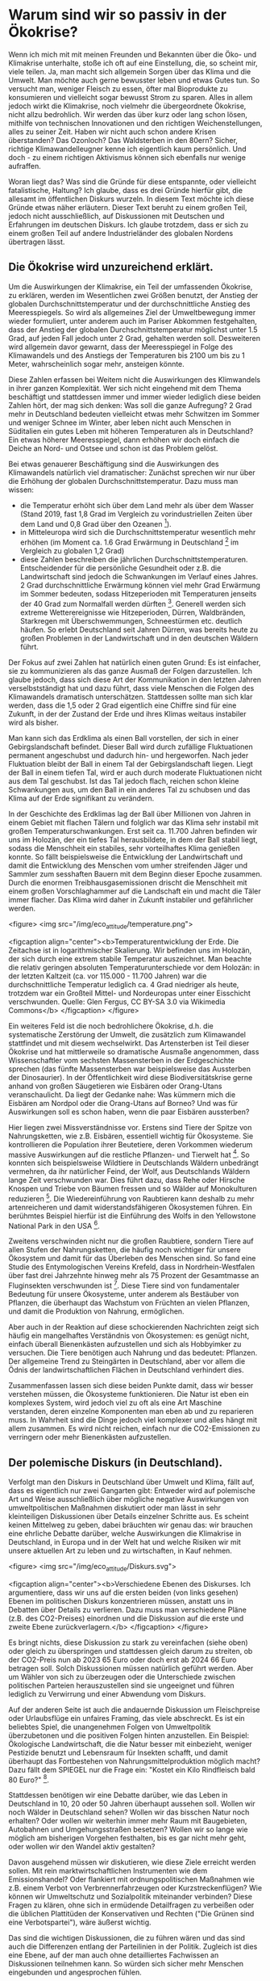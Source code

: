 * Warum sind wir so passiv in der Ökokrise?

Wenn ich mich mit mit meinen Freunden und Bekannten über die Öko- und Klimakrise unterhalte, stoße ich oft auf eine Einstellung, die, so scheint mir, viele teilen.
Ja, man macht sich allgemein Sorgen über das Klima und die Umwelt. Man möchte auch gerne bewusster leben und etwas Gutes tun. So versucht man, weniger Fleisch zu essen, öfter mal Bioprodukte zu konsumieren und vielleicht sogar bewusst Strom zu sparen. 
Alles in allem jedoch wirkt die Klimakrise, noch vielmehr die übergeordnete Ökokrise, nicht allzu bedrohlich. Wir werden das über kurz oder lang schon lösen, mithilfe von technischen Innovationen und den richtigen Weichenstellungen, alles zu seiner Zeit. Haben wir nicht auch schon andere Krisen überstanden? Das Ozonloch? Das Waldsterben in den 80ern?
Sicher, richtige Klimawandelleugner kenne ich eigentlich kaum persönlich. Und doch - zu einem richtigen Aktivismus können sich ebenfalls nur wenige aufraffen.

Woran liegt das? Was sind die Gründe für diese entspannte, oder vielleicht fatalistische, Haltung?
Ich glaube, dass es drei Gründe hierfür gibt, die allesamt im öffentlichen Diskurs wurzeln. In diesem Text möchte ich diese Gründe etwas näher erläutern.
Dieser Text beruht zu einem großen Teil, jedoch nicht ausschließlich, auf Diskussionen mit Deutschen und Erfahrungen im deutschen Diskurs. Ich glaube trotzdem, dass er sich zu einem großen Teil auf andere Industrieländer des globalen Nordens übertragen lässt.

** Die Ökokrise wird unzureichend erklärt.
Um die Auswirkungen der Klimakrise, ein Teil der umfassenden Ökokrise, zu erklären, werden im Wesentlichen zwei Größen benutzt, der Anstieg der globalen Durchschnittstemperatur und der durchschnittliche Anstieg des Meeresspiegels.
So wird als allgemeines Ziel der Umweltbewegung immer wieder formuliert, unter anderem auch im Pariser Abkommen festgehalten, dass der Anstieg der globalen Durchschnittstemperatur möglichst unter 1.5 Grad, auf jeden Fall jedoch unter 2 Grad, gehalten werden soll.
Desweiteren wird allgemein davor gewarnt, dass der Meeresspiegel in Folge des Klimawandels und des Anstiegs der Temperaturen bis 2100 um bis zu 1 Meter, wahrscheinlich sogar mehr, ansteigen könnte.

Diese Zahlen erfassen bei Weitem nicht die Auswirkungen des Klimwandels in ihrer ganzen Komplexität.
Wer sich nicht eingehend mit dem Thema beschäftigt und stattdessen immer und immer wieder lediglich diese beiden Zahlen hört, der mag sich denken: Was soll die ganze Aufregung?
2 Grad mehr in Deutschland bedeuten vielleicht etwas mehr Schwitzen im Sommer und weniger Schnee im Winter, aber leben nicht auch Menschen in Süditalien ein gutes Leben mit höheren Temperaturen als in Deutschland? Ein etwas höherer Meeresspiegel, dann erhöhen wir doch einfach die Deiche an Nord- und Ostsee und schon ist das Problem gelöst.

Bei etwas genauerer Beschäftigung sind die Auswirkungen des Klimawandels natürlich viel dramatischer:
Zunächst sprechen wir nur über die Erhöhung der globalen Durchschnittstemperatur.
Dazu muss man wissen: 
- die Temperatur erhöht sich über dem Land mehr als über dem Wasser (Stand 2019, fast 1,8 Grad im Vergleich zu vorindustriellen Zeiten über dem Land und 0,8 Grad über den Ozeanen [fn:1]).
- in Mitteleuropa wird sich die Durchschnittstemperatur wesentlich mehr erhöhen (im Moment ca. 1.6 Grad Erwärmung in Deutschland [fn:2] im Vergleich zu globalen 1,2 Grad)
- diese Zahlen beschreiben die jährlichen Durchschnittstemperaturen. Entscheidender für die persönliche Gesundheit oder z.B. die Landwirtschaft sind jedoch die Schwankungen im Verlauf eines Jahres. 2 Grad durchschnittliche Erwärmung können viel mehr Grad Erwärmung im Sommer bedeuten, sodass Hitzeperioden mit Temperaturen jenseits der 40 Grad zum Normalfall werden dürften [fn:3]. Generell werden sich extreme Wetterereignisse wie Hitzeperioden, Dürren, Waldbränden, Starkregen mit Überschwemmungen, Schneestürmen etc. deutlich häufen. So erlebt Deutschland seit Jahren Dürren, was bereits heute zu großen Problemen in der Landwirtschaft und in den deutschen Wäldern führt.

Der Fokus auf zwei Zahlen hat natürlich einen guten Grund: Es ist einfacher, sie zu kommunizieren als das ganze Ausmaß der Folgen darzustellen. Ich glaube jedoch, dass sich diese Art der Kommunikation in den letzten Jahren verselbstständigt hat und dazu führt, dass viele Menschen die Folgen des Klimawandels dramatisch unterschätzen. Stattdessen sollte man sich klar werden, dass die 1,5 oder 2 Grad eigentlich eine Chiffre sind für eine Zukunft, in der der Zustand der Erde und ihres Klimas weitaus instabiler wird als bisher. 

Man kann sich das Erdklima als einen Ball vorstellen, der sich in einer Gebirgslandschaft befindet. Dieser Ball wird durch zufällige Fluktuationen permanent angeschubst und dadurch hin- und hergeworfen. Nach jeder Fluktuation bleibt der Ball in einem Tal der Gebirgslandschaft liegen. Liegt der Ball in einem tiefen Tal, wird er auch durch moderate Fluktuationen nicht aus dem Tal geschubst. Ist das Tal jedoch flach, reichen schon kleine Schwankungen aus, um den Ball in ein anderes Tal zu schubsen und das Klima auf der Erde signifikant zu verändern.

In der Geschichte des Erdklimas lag der Ball über Millionen von Jahren in einem Gebiet mit flachen Tälern und folglich war das Klima sehr instabil mit großen Temperaturschwankungen. Erst seit ca. 11.700 Jahren befinden wir uns im Holozän, der ein tiefes Tal herausbildete, in dem der Ball stabil liegt, sodass die Menschheit ein stabiles, sehr vorteilhaftes Klima genießen konnte. So fällt beispielsweise die Entwicklung der Landwirtschaft und damit die Entwicklung des Menschen vom umher streifenden Jäger und Sammler zum sesshaften Bauern mit dem Beginn dieser Epoche zusammen.
Durch die enormen Treibhausgasemissionen drischt die Menschheit mit einem großen Vorschlaghammer auf die Landschaft ein und macht die Täler immer flacher. Das Klima wird daher in Zukunft instabiler und gefährlicher werden.

<figure>
<img src="/img/eco_attitude/temperature.png">

<figcaption align="center"><b>Temperaturentwicklung der Erde. Die Zeitachse ist in logarithmischer Skalierung. Wir befinden uns im Holozän, der sich durch eine extrem stabile Temperatur auszeichnet. Man beachte die relativ geringen absoluten Temperaturunterschiede vor dem Holozän: in der letzten Kaltzeit (ca. vor 115.000 - 11.700 Jahren) war die durchschnittliche Temperatur lediglich ca. 4 Grad niedriger als heute, trotzdem war ein Großteil Mittel- und Nordeuropas unter einer Eisschicht verschwunden. Quelle: Glen Fergus, CC BY-SA 3.0 via Wikimedia Commons</b>
</figcaption>
</figure>


Ein weiteres Feld ist die noch bedrohlichere Ökokrise, d.h. die systematische Zerstörung der Umwelt, die zusätzlich zum Klimawandel stattfindet und mit diesem wechselwirkt.
Das Artensterben ist Teil dieser Ökokrise und hat mittlerweile so dramatische Ausmaße angenommen, dass Wissenschaftler vom sechsten Massensterben in der Erdgeschichte sprechen (das fünfte Massensterben war beispielsweise das Aussterben der Dinosaurier). In der Öffentlichkeit wird diese Biodiversitätskrise gerne anhand von großen Säugetieren wie Eisbären oder Orang-Utans veranschaulicht. Da liegt der Gedanke nahe: Was kümmern mich die Eisbären am Nordpol oder die Orang-Utans auf Borneo? Und was für Auswirkungen soll es schon haben, wenn die paar Eisbären aussterben?

Hier liegen zwei Missverständnisse vor.
Erstens sind Tiere der Spitze von Nahrungsketten, wie z.B. Eisbären, essentiell wichtig für Ökosysteme. Sie kontrollieren die Population ihrer Beutetiere, deren Vorkommen wiederum massive Auswirkungen auf die restliche Pflanzen- und Tierwelt hat [fn:4]. So konnten sich beispielsweise Wildtiere in Deutschlands Wäldern unbedrängt vermehren, da ihr natürlicher Feind, der Wolf, aus Deutschlands Wäldern lange Zeit verschwunden war. Dies führt dazu, dass Rehe oder Hirsche Knospen und Triebe von Bäumen fressen und so Wälder auf Monokulturen reduzieren [fn:5]. Die Wiedereinführung von Raubtieren kann deshalb zu mehr artenreicheren und damit widerstandsfähigeren Ökosystemen führen. Ein berühmtes Beispiel hierfür ist die Einführung des Wolfs in den Yellowstone National Park in den USA [fn:6].

Zweitens verschwinden nicht nur die großen Raubtiere, sondern Tiere auf allen Stufen der Nahrungsketten, die häufig noch wichtiger für unsere Ökosystem und damit für das Überleben des Menschen sind. So fand eine Studie des Entymologischen Vereins Krefeld, dass in Nordrhein-Westfalen über fast drei Jahrzehnte hinweg mehr als 75 Prozent der Gesamtmasse an Fluginsekten verschwunden ist [fn:7]. Diese Tiere sind von fundamentaler Bedeutung für unsere Ökosysteme, unter anderem als Bestäuber von Pflanzen, die überhaupt das Wachstum von Früchten an vielen Pflanzen, und damit die Produktion von Nahrung, ermöglichen. 

Aber auch in der Reaktion auf diese schockierenden Nachrichten zeigt sich häufig ein mangelhaftes Verständnis von Ökosystemen: es genügt nicht, einfach überall Bienenkästen aufzustellen und sich als Hobbyimker zu versuchen. Die Tiere benötigen auch Nahrung und das bedeutet: Pflanzen. Der allgemeine Trend zu Steingärten in Deutschland, aber vor allem die Ödnis der landwirtschaftlichen Flächen in Deutschland verhindert dies.

Zusammenfassen lassen sich diese beiden Punkte damit, dass wir besser verstehen müssen, die Ökosysteme funktionieren. Die Natur ist eben ein komplexes System, wird jedoch viel zu oft als eine Art Maschine verstanden, deren einzelne Komponenten man eben ab und zu reparieren muss. In Wahrheit sind die Dinge jedoch viel komplexer und alles hängt mit allem zusammen. Es wird nicht reichen, einfach nur die CO2-Emissionen zu verringern oder mehr Bienenkästen aufzustellen.

** Der polemische Diskurs (in Deutschland).


Verfolgt man den Diskurs in Deutschland über Umwelt und Klima, fällt auf, dass es eigentlich nur zwei Gangarten gibt: Entweder wird auf polemische Art und Weise ausschließlich über mögliche negative Auswirkungen von umweltpolitischen Maßnahmen diskutiert oder man lässt in sehr kleinteiligen Diskussionen über Details einzelner Schritte aus. Es scheint keinen Mittelweg zu geben, dabei bräuchten wir genau das: wir brauchen eine ehrliche Debatte darüber, welche Auswirkungen die Klimakrise in Deutschland, in Europa und in der Welt hat und welche Risiken wir mit unsere aktuellen Art zu leben und zu wirtschaften, in Kauf nehmen.

<figure>
<img src="/img/eco_attitude/Diskurs.svg">

<figcaption align="center"><b>Verschiedene Ebenen des Diskurses. Ich argumentiere, dass wir uns auf die ersten beiden (von links gesehen) Ebenen im politischen Diskurs konzentrieren müssen, anstatt uns in Debatten über Details zu verlieren. Dazu muss man verschiedene Pläne (z.B. des CO2-Preises) einordnen und die Diskussion auf die erste und zweite Ebene zurückverlagern.</b>
</figcaption>
</figure>


Es bringt nichts, diese Diskussion zu stark zu vereinfachen (siehe oben) oder gleich zu überspringen und stattdessen gleich darum zu streiten, ob der CO2-Preis nun ab 2023 65 Euro oder doch erst ab 2024 66 Euro betragen soll. Solch Diskussionen müssen natürlich geführt werden. Aber um Wähler von sich zu überzeugen oder die Unterschiede zwischen politischen Parteien herauszustellen sind sie ungeeignet und führen lediglich zu Verwirrung und einer Abwendung vom Diskurs.

Auf der anderen Seite ist auch die andauernde Diskussion um Fleischpreise oder Urlaubsflüge ein unfaires Framing, das viele abschreckt. Es ist ein beliebtes Spiel, die unangenehmen Folgen von Umweltpolitik überzubetonen und die positiven Folgen hinten anzustellen. Ein Beispiel: Ökologische Landwirtschaft, die die Natur besser mit einbezieht, weniger Pestizide benutzt und Lebensraum für Insekten schafft, und damit überhaupt das Fortbestehen von Nahrungsmittelproduktion möglich macht? Dazu fällt dem SPIEGEL nur die Frage ein: "Kostet ein Kilo Rindfleisch bald 80 Euro?" [fn:8].

Stattdessen benötigen wir eine Debatte darüber, wie das Leben in Deutschland in 10, 20 oder 50 Jahren überhaupt aussehen soll. Wollen wir noch Wälder in Deutschland sehen? Wollen wir das bisschen Natur noch erhalten? Oder wollen wir weiterhin immer mehr Raum mit Baugebieten, Autobahnen und Umgehungsstraßen besetzen? Wollen wir so lange wie möglich am bisherigen Vorgehen festhalten, bis es gar nicht mehr geht, oder wollen wir den Wandel aktiv gestalten? 

Davon ausgehend müssen wir diskutieren, wie diese Ziele erreicht werden sollen. Mit rein marktwirtschaftlichen Instrumenten wie dem Emissionshandel? Oder flankiert mit ordnungspolitischen Maßnahmen wie z.B. einem Verbot von Verbrennerfahrzeugen oder Kurzstreckenflügen? Wie können wir Umweltschutz und Sozialpolitik miteinander verbinden? Diese Fragen zu klären, ohne sich in ermüdende Detailfragen zu verbeißen oder die üblichen Plattitüden der Konservativen und Rechten ("Die Grünen sind eine Verbotspartei"), wäre äußerst wichtig.

Das sind die wichtigen Diskussionen, die zu führen wären und das sind auch die Differenzen entlang der Parteilinien in der Politik. Zugleich ist dies eine Ebene, auf der man auch ohne detailliertes Fachwissen an Diskussionen teilnehmen kann. So würden sich sicher mehr Menschen eingebunden und angesprochen fühlen.

** Die globale Dimension wirkt lähmend.



Die Ökokrise ist ein beängstigendes Thema, wenn man sich mit ihr beschäftigt. Das Ausmaß der Umweltzerstörung ist schockierend und die Auswirkungen der Klimakrise sind bereits überall auf der Welt zu spüren.
Die Herausforderungen der Klimakrise sind global, wir müssen die Emissionen auf der ganzen Welt auf null (oder sogar negativ) senken, um die Erderhitzung aufzuhalten.
Diese globale Skala kann einschüchtern und lähmen: Was kann ich als Einzelner schon bewirken? Was kann ein Politikwechsel in Deutschland, das doch "nur" für knapp 2 Prozent der weltweiten Emissionen verantwortlich ist, schon beeinflussen? 

<figure>
<img src="/img/eco_attitude/Skalen.svg">

<figcaption align="center"><b>Verschiedene Skalen, auf denen auf unterschiedliche Art Einfluss genommen werden kann. Ich argumentiere, dass das Verhältnis zwischen persönlichem Einfluss und Nutzen für den Umwelt- und Klimaschutz auf der lokalen Ebene am größten ist.</b>
</figcaption>
</figure>


Diese Lähmung wird von Umweltschutzgegnern gerne ausgenutzt, um den Stillstand in der deutschen (und anderswo) Politik zu rechtfertigen. Ihre Masche ist raffiniert: um von den eigenen Versäumnissen abzulenken, versucht man, den Druck in gleich zwei Richtungen weiterzugeben. Zum Einen wird betont, dass der Klimawandel nur auf globaler Ebene abzuwenden ist. Zum Anderen wird die Verantwortung des Einzelnen als Konsument herausgestellt. Wenn doch nur alle Konsumenten endlich Bio-Fleisch essen, Elektroautos kaufen und den Müll trennen würden, dann wäre das Problem doch gelöst. Exemplarisch dafür steht das Konzept des individuellen CO2-Fußabdruck, das von der Ölindustrie erfunden wurde, um ihrer eigenen systemischen Verantwortung abzulenken [fn:9].

So wird die Krise paradoxerweise zugleich globalisiert und individualisiert. Die Rezipientin bleibt zurück mit dem Eindruck, dass sich politischer Aktivismus nicht lohnt, da das Problem ja nur auf globaler politischer Ebene angegangen werden kann. Gleichzeitig bekommt sie die persönliche Verantwortung zugeschoben, sich doch endlich an die eigene Nase zu packen. Dass dies nicht funktionieren kann, wurde sehr schön in einem Artikel der ZEIT beschrieben [fn:10]. Das bedeutet nicht, dass die Einzelne nicht ihr Verhalten ändern sollte, denn jeder Schritt ist nützlich. Aber die Krise wird sich nicht durch veränderten Konsum lösen lassen. 

Das Abschieben der Verantwortung auf die Einzelne hat noch einen anderen Zweck. Sie bereitet das übliche "ad hominem"-Argument gegen Umweltschutzaktivisten vor: wird ein Aktivist dabei "erwischt", wie er mal Fleisch isst oder ein Flugzeug besteigt, diffamieren ihn Umweltschutzgegner als bigott und heuchlerisch. Dabei wäre es gerade die Aufgabe der Politik, umweltschützendes Verhalten einfacher zu machen. Niemand sollte gezwungen sein, zum Märtyrer zu werden, um nachhaltig zu konsumieren [fn:11]. Und man darf auch als Aktivist am gesellschaftlichen Leben teilnehmen.

Doch es gibt einen Ausweg aus diesem Dilemma, denn Handeln gegen die Ökokrise und für die Natur kann und sollte auf vielen Ebenen stattfinden.
Vom individuellen Verhalten über lokale Initativen bis zu politischen Engagement in Parteien, um die Landes-, Bundes- oder sogar Europapolitik zu beeinflussen, wir müssen auf allen diesen Ebenen aktiv werden. Die lokale Ebene biete jedoch meiner Meinung nach das beste Verhältnis zwischen persönlichem Einfluss (und Aufwand) und Nutzen für den Umweltschutz.
Der Philosoph Charles Eisenstein beschreibt in seinem Buch, wie lokales und regionales Handeln wirksame Schritte gegen die Klimakrise bewirken können [fn:12]. Dabei bringt er zahlreiche Beispiele, wie die Restauration von lokalen Ökosystemen die Folgen der globalen Erderhitzung mindestens abfedern, oft sogar umkehren, kann.

Ökosysteme wie Feuchtgebiete (Moore, Mangrovenwälder, etc.) und Wälder sind die effektivsten CO2-Speicher, die es gibt. Wenn wir von negativen Emissionen sprechen, dann müssen wir diese Landschaften wieder zurückbringen. Gerade Deutschland ist ein Land, das einst reich an Mooren war. Diese wurden jedoch systematisch trockengelegt, um den Torf abzubauen und die Flächen landwirtschaftlich zu nutzen. Die gute Nachricht ist, dass diese Landschaften renaturiert werden können. Manchmal genügt es schon, die alten Drainage-Rohre zu entfernen.

Solche Ökosysteme sind jedoch nicht nur gut darin, CO2 zu speichern, sie versorgen uns auch mit dem wichtigsten Stoff, den wir zum Leben brauchen: Wasser. Wälder speichern Feuchtigkeit und dünsten sie wieder aus, was zur Wolkenbildung und damit zu Niederschlag führt. Wälder erzeugen dadurch regionales Klima und schützen ganze Landschaften und Regionen vor Dürren. Wir können also ganz konkret etwas gegen die erhöhte Dürregefahr durch den Klimawandel tun und zwar vor der eigenen Haustür. Nebenbei gesagt führt dies auch zu niedrigeren Temperaturen, weshalb Baumpflanzungen in Städten ein wichtiges Mittel darstellen, unsere Städte auf die heiße Zukunft vorzubereiten. Ein weiterer Aspekt ist die Zerstörung natürlicher Flusslandschaften. Flüsse nehmen Niederschlag auf und führen das Wasser zum Meer. Flussbegradingungen und betonierte Flussbetten beschleunigen diesen Prozess, zerstören lokale Uferlandschaften, in denen Wasser versickern kann und führen so letztlich dazu, dass weniger Wasser auf dem Land verbleibt, was zur Trockenheit beiträgt.

Im Extremfall enstehen so Wüsten und in der Tat hat der Mensch beispielsweise zur Entstehung der Sahara [fn:13] und den trockenen Landschaften im Nahen Osten erheblich beigetragen [fn:14].
Die Great Green Wall Initiative [fn:15] nutzt dieses Wissen und hat sich zum Ziel gesetzt, ein grünes Band quer durch Afrika zu ziehen und so die Wüste wieder zu begrünen.
Aber wir müssen nicht nach Afrika schauen: auch in Deutschland hat die ökologische Verwüstung mit monokulturellen Forstplantagen statt Wäldern, begradigten und betonierten Flüssen und trockengelegten Mooren dazu geführt, dass sich Trockenheit immer mehr ausbreitet. 

Die Antwort auf die Lähmung durch die Fixierung auf die globale und individuelle Skala lautet also: lokales Engagement lohnt sich. Lokale Initiativen, die Umweltschutz vor Ort fordern und sich um die Erhaltung und Renaturierung der Landschaften kümmern tragen mindestens lokal, häufig auch regional und durch CO2-Speicherung sogar global zum Kampf gegen die Erderhitzung und ihre Folgen bei.

* Fazit

In meinen Augen können wir viel mehr Menschen zu Aktivismus gegen die Ökokrise bewegen, wenn wir diese drei Punkte angehen. Die Umweltbewegung muss Wissen über die Öko- und Klimakrise besser vermitteln und sich dabei von der Fixierung auf die Durchschnittstemperatur befreien. Mehr Wissen über die Funktion von Ökosystemen ist dabei fundamental wichtig. Desweiteren muss der öffentliche und private Diskurs das richtige Beschreibungsniveau wählen. Anstatt kleinteilige Details immer und immer wieder durchzukauen, sollten die großen Fragen in den Mittelpunkt gestellt werden: wie wollen wir in Zukunft leben, was ist uns wichtig und wie sehen wir unser Verhältnis zur Natur? Und was sind die geeigneten Instrumente, um diese Ziele zu erreichen?

Und schließlich müssen wir uns aus der Lähmung befreien, die uns das globale Ausmaß der Krise beschert hat. Nicht auf andere Länder zeigen, sondern die Natur vor der eigenen Haustür in den Blickpunkt nehmen, sie schützen und wiederherstellen. Man kann sich zum Beispiel in lokalen Umweltschutzprojekten engagieren, in der Lokalpolitik über Parteien mitmischen oder einen lokalen Klimaentscheid unterstützen bzw. initiieren [fn:16].

So kann der Übergang vom passiven Konsumenten zum Aktivisten gelingen und wir können vom Lamentieren und passiven Klagen ins Machen kommen. Denn das ist bitter nötig, um unsere Zukunft zu bewahren.

* Referenzen

* Footnotes

[fn:1] https://www.carbonbrief.org/state-of-the-climate-how-the-world-warmed-in-2019

[fn:2] F. Kaspar, K. Friedrich, F. Imbery: 2019 global zweitwärmstes Jahr: Temperaturentwicklung in Deutschland im globalen Kontext, Bericht des Deutschen Wetterdienstes (PDF) Stand 28. Januar 2020, https://www.dwd.de/DE/leistungen/besondereereignisse/temperatur/20200128_vergleich_de_global.pdf?__blob=publicationFile&v=2

[fn:3] https://www.klimareporter.de/erdsystem/wie-deutschland-sich-mit-dem-klimawandel-veraendern-wird

[fn:4] Diese Theorie wird "Green World Hypothesis" genannt. Sie versucht, die Frage zu beantworten, warum unsere Welt grün ist und nicht einfach alle Pflanzen von Pflanzenfressern vertilgt werden. Dazu postuliert sie, dass die Anzahl der Pflanzenfressern von ihren Fressfeinden, den Raubtieren an der Spitze der Nahrungsketten, kontrolliert wird. Sie wurde in zahlreichen Experimenten bestätigt.

[fn:5] https://www.spektrum.de/news/rehe-und-hirsche-schaden-dem-wald/1711988

[fn:6] https://www.yellowstonepark.com/things-to-do/wildlife/wolf-reintroduction-changes-ecosystem/

[fn:7] https://www.boell.de/de/2020/01/08/insektensterben-deutschland-abwaerts-im-trend

[fn:8] https://www.spiegel.de/wissenschaft/natur/zukunftskommission-landwirtschaft-kostet-ein-kilo-rindfleisch-bald-80-euro-a-a0634de3-934c-4bce-97b3-581c93362e32

[fn:9] https://mashable.com/feature/carbon-footprint-pr-campaign-sham

[fn:10] https://www.zeit.de/2019/29/klimaschutz-konsumverhalten-gewissen-aktivismus-oekologie-fliegen

[fn:11] Ein Beispiel aus Japan: Will man hier strikt vegetarisch leben, ist es im Prinzip unmöglich, in ein normales Restaurant zu gehen, da selbst Gemüsegerichte auf Basis von Fischbrühe hergestellt wird. Da das soziale Leben hier sich fast ausschließlich in Restaurants abspielt, bedeutet das, konsequent durchgezogen, die soziale Isolation. Das mag in Deutschland anders sein, aber versucht mal, komplett auf unnötige Plastikverpackungen zu verzichten. Der Supermarktbesuch wird schlicht unmöglich.

[fn:12] Charles Eisenstein, "Klima - eine neue Perspektive".

[fn:13] Weisman, Alan (2008): »Africa after Us: What Effects Have Human Actions Had on the Sahara—The World’s Largest Nonpolar Desert?« in: The Globalist, 26. 01.

[fn:14] Hughes, J. Donald (2014): Environmental Problems of the Greeks and Romans: Ecology in the Ancient Mediterranean. Johns Hopkins University Press, Baltimore

[fn:15] https://www.greatgreenwall.org/about-great-green-wall

[fn:16] https://www.germanzero.de/Handeln/klimaentscheide
